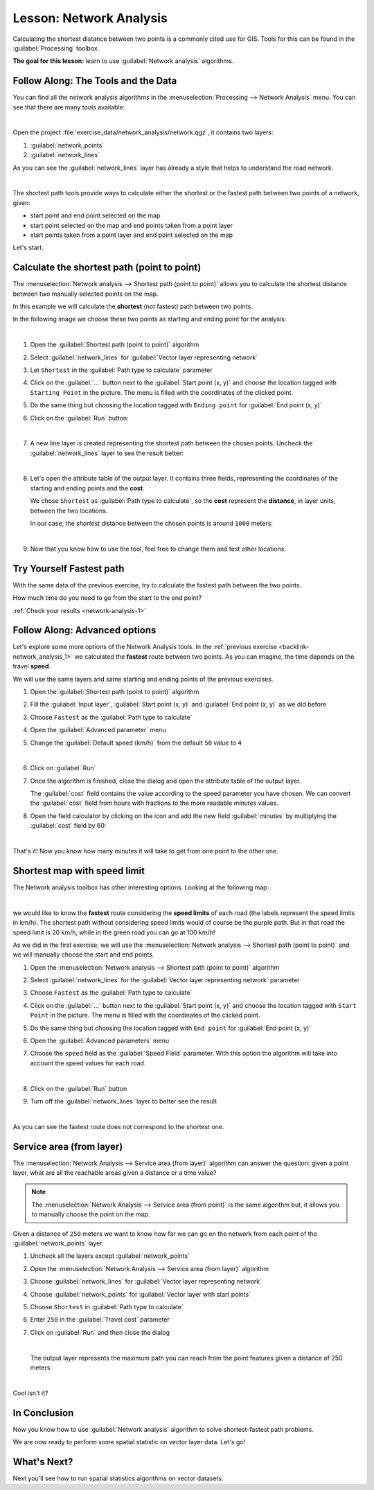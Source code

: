 .. only:: html


|LS| Network Analysis
===============================================================================

Calculating the shortest distance between two points is a commonly cited use
for GIS. Tools for this can be found in the :guilabel:`Processing` toolbox.

**The goal for this lesson:** learn to use :guilabel:`Network analysis`
algorithms.

|basic| |FA| The Tools and the Data
-------------------------------------------------------------------------------

You can find all the network analysis algorithms in the
:menuselection:`Processing --> Network Analysis` menu. You can see that there
are many tools available:

.. image:: img/select_network_algorithms.png
   :align: center
   :width: 75%

|

Open the project :file:`exercise_data/network_analysis/network.qgz`, it contains
two layers:

1. :guilabel:`network_points`
2. :guilabel:`network_lines`

As you can see the :guilabel:`network_lines` layer has already a style that helps
to understand the road network.

.. image:: img/network_map.png
   :align: center
   :width: 100%

|


The shortest path tools provide ways to calculate either the shortest or the fastest path
between two points of a network, given:

* start point and end point selected on the map
* start point selected on the map and end points taken from a point layer
* start points taken from a point layer and end point selected on the map

Let's start.

|basic| Calculate the shortest path (point to point)
----------------------------------------------------
The :menuselection:`Network analysis --> Shortest path (point to point)` allows
you to calculate the shortest distance between two manually selected points on
the map.

In this example we will calculate the **shortest** (not fastest) path between two
points.

In the following image we choose these two points as starting and ending point
for the analysis:

.. image:: img/start_end_point.png
   :align: center
   :width: 100%

|

#. Open the :guilabel:`Shortest path (point to point)` algorithm
#. Select :guilabel:`network_lines` for :guilabel:`Vector layer representing network`
#. Let ``Shortest`` in the :guilabel:`Path type to calculate` parameter
#. Click on the :guilabel:`...` button next to the :guilabel:`Start point (x, y)`
   and choose the location tagged with ``Starting Point`` in the picture. The menu
   is filled with the coordinates of the clicked point.
#. Do the same thing but choosing the location tagged with ``Ending point`` for
   :guilabel:`End point (x, y)`
#. Click on the :guilabel:`Run` button:

   .. image:: img/shortest_point.png
      :align: center
      :width: 100%

   |

#. A new line layer is created representing the shortest path between the chosen
   points. Uncheck the :guilabel:`network_lines` layer to see the result better:

   .. image:: img/shortest_point_result.png
      :align: center
      :width: 100%

   |

#. Let's open the attribute table of the output layer. It contains three fields,
   representing the coordinates of the starting and ending points and the
   **cost**.

   We chose ``Shortest`` as :guilabel:`Path type to calculate`, so the **cost**
   represent the **distance**, in layer units, between the two locations.

   In our case, the *shortest* distance between the chosen points is around ``1000``
   meters:

   .. image:: img/shortest_point_attributes.png
      :align: center
      :width: 100%

   |

#. Now that you know how to use the tool, feel free to change them and test other
   locations.


.. _backlink-network_analysis_1:

|moderate| |TY| Fastest path
--------------------------------------------------------------------------------

With the same data of the previous exercise, try to calculate the fastest path
between the two points.

How much time do you need to go from the start to the end point?

:ref:`Check your results <network-analysis-1>`


|moderate| |FA| Advanced options
-------------------------------------------------------------------------------

Let's explore some more options of the Network Analysis tools. In the :ref:`previous
exercise <backlink-network_analysis_1>` we calculated the **fastest** route
between two points. As you can imagine, the time depends on the travel **speed**.

We will use the same layers and same starting and ending points of the previous
exercises.

#. Open the :guilabel:`Shortest path (point to point)` algorithm
#. Fill the :guilabel:`Input layer`, :guilabel:`Start point (x, y)` and
   :guilabel:`End point (x, y)` as we did before
#. Choose ``Fastest`` as the :guilabel:`Path type to calculate`
#. Open the :guilabel:`Advanced parameter` menu
#. Change the :guilabel:`Default speed (km/h)` from the default ``50`` value to
   ``4``

   .. image:: img/shortest_path_advanced.png
      :align: center
      :width: 100%

   |

#. Click on :guilabel:`Run`
#. Once the algorithm is finished, close the dialog and open the attribute table of
   the output layer.

   The :guilabel:`cost` field contains the value according to the speed parameter
   you have chosen. We can convert the :guilabel:`cost` field from hours with
   fractions to the more readable *minutes* values.

#. Open the field calculator by clicking on the |calculateField| icon and add the
   new field :guilabel:`minutes` by multiplying the :guilabel:`cost` field by 60:

   .. image:: img/shortest_path_conversion.png
      :align: center
      :width: 100%

   |

That's it! Now you know how many minutes it will take to get from one point to
the other one.


|hard| Shortest map with speed limit
-------------------------------------------------------------------------------
The Network analysis toolbox has other interesting options. Looking at the
following map:

.. image:: img/speed_limit.png
   :align: center
   :width: 100%

|

we would like to know the **fastest** route considering the **speed limits** of
each road (the labels represent the speed limits in km/h). The shortest path
without considering speed limits would of course be the purple path. But in that
road the speed limit is 20 km/h, while in the green road you can go at 100 km/h!

As we did in the first exercise, we will use the
:menuselection:`Network analysis --> Shortest path (point to point)` and we will
manually choose the start and end points.

#. Open the :menuselection:`Network analysis --> Shortest path (point to point)`
   algorithm
#. Select :guilabel:`network_lines` for the :guilabel:`Vector layer representing network`
   parameter
#. Choose ``Fastest`` as the :guilabel:`Path type to calculate`
#. Click on the :guilabel:`...` button next to the :guilabel:`Start point (x, y)`
   and choose the location tagged with ``Start Point`` in the picture. The menu
   is filled with the coordinates of the clicked point.
#. Do the same thing but choosing the location tagged with ``End point`` for
   :guilabel:`End point (x, y)`
#. Open the :guilabel:`Advanced parameters` menu
#. Choose the ``speed`` field as the :guilabel:`Speed Field` parameter. With this
   option the algorithm will take into account the speed values for each road.

   .. image:: img/speed_limit_parameters.png
      :align: center
      :width: 100%

   |

#. Click on the :guilabel:`Run` button
#. Turn off the :guilabel:`network_lines` layer to better see the result

   .. image:: img/speed_limit_result.png
      :align: center
      :width: 100%

   |

As you can see the fastest route does not correspond to the shortest one.


|moderate| Service area (from layer)
-------------------------------------------------------------------------------
The :menuselection:`Network Analysis --> Service area (from layer)` algorithm
can answer the question: given a point layer, what are all the reachable areas
given a distance or a time value?

.. note:: The :menuselection:`Network Analysis --> Service area (from point)`
    is the same algorithm but, it allows you to manually choose the point on the
    map.

Given a distance of ``250`` meters we want to know how far we can go on the
network from each point of the :guilabel:`network_points` layer.

#. Uncheck all the layers except :guilabel:`network_points`
#. Open the :menuselection:`Network Analysis --> Service area (from layer)` algorithm
#. Choose :guilabel:`network_lines` for :guilabel:`Vector layer representing network`
#. Choose :guilabel:`network_points` for :guilabel:`Vector layer with start points`
#. Choose ``Shortest`` in :guilabel:`Path type to calculate`
#. Enter ``250`` in the :guilabel:`Travel cost` parameter
#. Click on :guilabel:`Run` and then close the dialog

   .. image:: img/service_area.png
      :align: center
      :width: 100%

   |

   The output layer represents the maximum path you can reach from the point features
   given a distance of 250 meters:

   .. image:: img/service_area_result.png
      :align: center
      :width: 100%

   |

Cool isn't it?

|IC|
-------------------------------------------------------------------------------

Now you know how to use :guilabel:`Network analysis` algorithm to solve
shortest-fastest path problems.

We are now ready to perform some spatial statistic on vector layer data. Let's
go!

|WN|
-------------------------------------------------------------------------------

Next you'll see how to run spatial statistics algorithms on vector datasets.


.. Substitutions definitions - AVOID EDITING PAST THIS LINE
   This will be automatically updated by the find_set_subst.py script.
   If you need to create a new substitution manually,
   please add it also to the substitutions.txt file in the
   source folder.

.. |FA| replace:: Follow Along:
.. |IC| replace:: In Conclusion
.. |LS| replace:: Lesson:
.. |TY| replace:: Try Yourself
.. |WN| replace:: What's Next?
.. |basic| image:: /static/global/basic.png
.. |calculateField| image:: /static/common/mActionCalculateField.png
   :width: 1.5em
.. |hard| image:: /static/global/hard.png
.. |moderate| image:: /static/global/moderate.png
